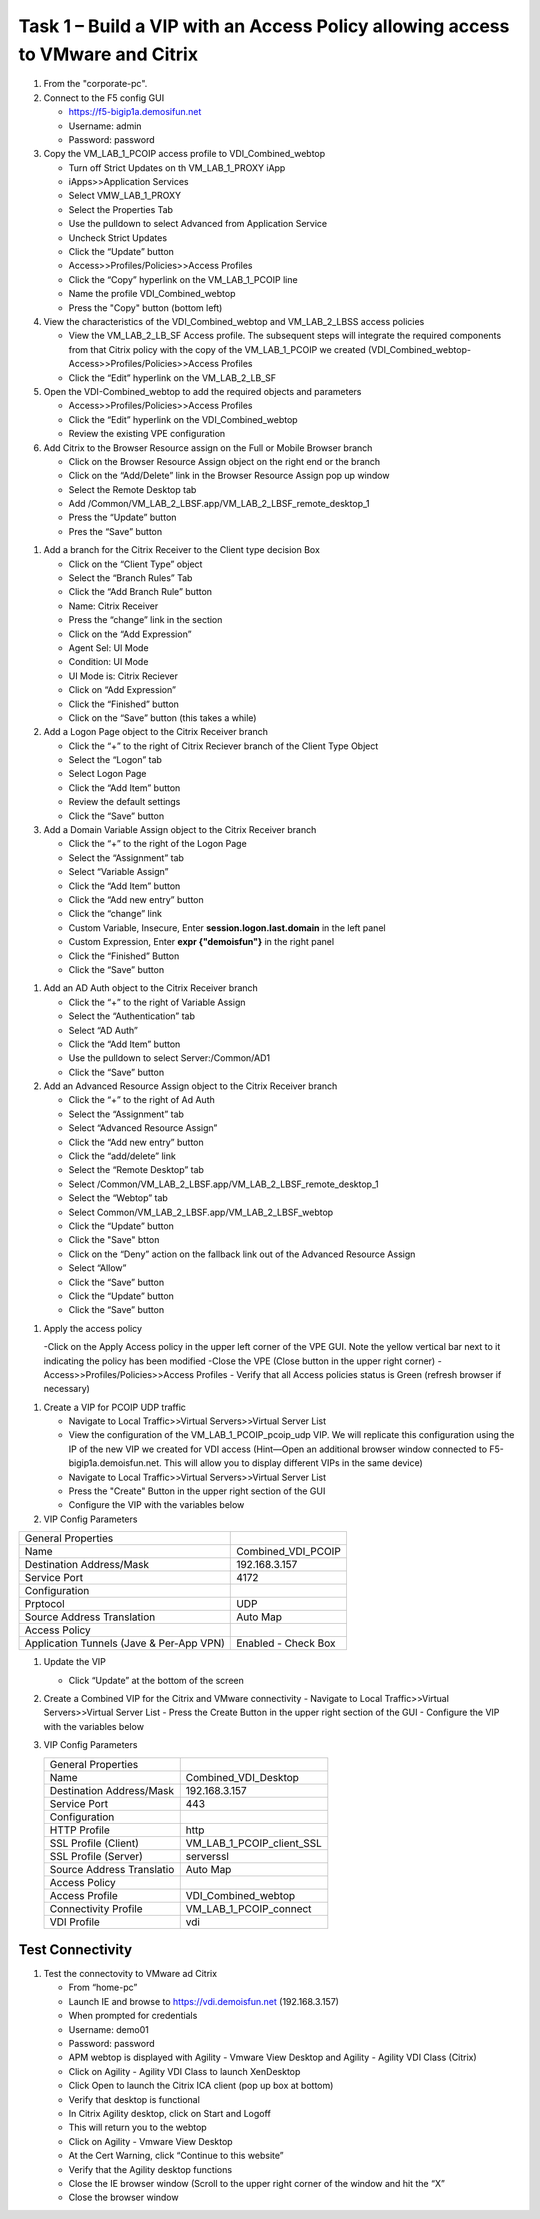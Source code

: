 
Task 1 – Build a VIP with an Access Policy allowing access to VMware and Citrix
===============================================================================

#. From the "corporate-pc".

#. Connect to the F5 config GUI 

   - https://f5-bigip1a.demosifun.net
   - Username: admin
   - Password: password 

#. Copy the VM_LAB_1_PCOIP access profile to VDI_Combined_webtop

   - Turn off Strict Updates on th VM_LAB_1_PROXY iApp
   - iApps>>Application Services
   - Select VMW_LAB_1_PROXY 
   - Select the Properties Tab
   - Use the pulldown to select Advanced from Application Service 
   - Uncheck Strict Updates
   - Click the “Update” button
   - Access>>Profiles/Policies>>Access Profiles
   - Click the “Copy” hyperlink on the VM_LAB_1_PCOIP  line
   - Name the profile VDI_Combined_webtop
   - Press the "Copy" button (bottom left)

#. View the characteristics of the VDI_Combined_webtop  and VM_LAB_2_LBSS access policies

   - View the VM_LAB_2_LB_SF Access profile. The subsequent steps will integrate the required components from that Citrix  policy with the copy of the VM_LAB_1_PCOIP we created (VDI_Combined_webtop- Access>>Profiles/Policies>>Access Profiles
   - Click the “Edit” hyperlink on the VM_LAB_2_LB_SF

#. Open the VDI-Combined_webtop to add the required objects and parameters

   - Access>>Profiles/Policies>>Access Profiles
   - Click the “Edit” hyperlink on the VDI_Combined_webtop
   - Review the existing VPE configuration 
 
#. Add Citrix to the Browser Resource assign on the Full or Mobile Browser branch
 
   - Click on the Browser Resource Assign object on the right end or the branch
   - Click on the “Add/Delete” link in the Browser Resource Assign pop up window
   - Select the Remote Desktop tab 
   - Add /Common/VM_LAB_2_LBSF.app/VM_LAB_2_LBSF_remote_desktop_1
   - Press the “Update” button
   - Pres the “Save” button
   
.. image:: /_static/class1/image41.png
   :scale: 75 %
   :align: center

#. Add a branch  for the Citrix Receiver to the Client type decision Box

   - Click on the “Client Type” object
   - Select the “Branch Rules” Tab
   - Click the “Add Branch Rule” button
   - Name: Citrix Receiver
   - Press the “change” link in the section
   - Click on the “Add Expression”
   - Agent Sel: UI Mode
   - Condition: UI Mode
   - UI Mode is: Citrix Reciever
   - Click on “Add Expression”
   - Click the “Finished” button
   - Click on the “Save” button (this takes a while) 
 
#. Add a Logon Page object to the Citrix Receiver branch
 
   - Click the “+” to the right of Citrix Reciever branch of the Client Type Object
   - Select the “Logon” tab
   - Select Logon Page
   - Click the “Add Item” button
   - Review the default settings
   - Click the “Save” button
 
#. Add a Domain Variable Assign object to the Citrix Receiver branch
 
   - Click the “+” to the right of the Logon Page
   - Select the “Assignment” tab
   - Select “Variable Assign”
   - Click the “Add Item” button
   - Click the “Add new entry” button
   - Click the “change” link
   - Custom Variable, Insecure, Enter **session.logon.last.domain** in the left panel
   - Custom Expression, Enter **expr {"demoisfun"}** in the right panel
   - Click the “Finished” Button
   - Click the “Save” button

.. image:: /_static/class1/image42.png
   :scale: 75 %
   :align: center
   
#. Add an AD Auth object to the Citrix Receiver branch

   - Click the “+” to the right of Variable Assign
   - Select the “Authentication” tab
   - Select “AD Auth”
   - Click the “Add Item” button
   - Use the pulldown to select Server:/Common/AD1
   - Click the “Save” button

#. Add  an Advanced Resource Assign object to the Citrix Receiver branch

   - Click the “+” to the right of Ad Auth
   - Select the “Assignment” tab
   - Select “Advanced Resource  Assign”
   - Click the “Add new entry” button
   - Click the “add/delete” link
   - Select the “Remote Desktop” tab
   - Select /Common/VM_LAB_2_LBSF.app/VM_LAB_2_LBSF_remote_desktop_1
   - Select the “Webtop” tab
   - Select Common/VM_LAB_2_LBSF.app/VM_LAB_2_LBSF_webtop
   - Click the “Update” button
   - Click the "Save" btton
   - Click on the “Deny” action on the fallback link out of the Advanced Resource Assign
   - Select “Allow”
   - Click the “Save” button
   - Click the “Update” button
   - Click the “Save” button

.. image:: /_static/class1/image43.png
   :scale: 75 %
   :align: center

#. Apply the access policy

   -Click on the Apply Access policy in the upper left corner of the VPE GUI. Note the yellow vertical bar next to it indicating the policy has been modified
   -Close the VPE (Close button in the upper right corner)
   - Access>>Profiles/Policies>>Access Profiles
   - Verify that all Access policies status is Green (refresh browser if necessary) 

.. image:: /_static/class1/image45.png
   :scale: 75 %
   :align: center

#. Create a VIP for PCOIP UDP traffic 

   - Navigate to Local Traffic>>Virtual Servers>>Virtual Server List
   - View the configuration of the VM_LAB_1_PCOIP_pcoip_udp VIP. We will replicate this configuration using the IP of the new VIP we created for VDI access (Hint—Open an additional browser window connected to F5-bigip1a.demoisfun.net. This will allow you to display different VIPs in the same device)
   - Navigate to Local Traffic>>Virtual Servers>>Virtual Server List
   - Press the "Create" Button in the upper right section of the GUI
   - Configure the VIP with the variables below

#. VIP Config Parameters

+--------------------------------------------+-----------------------------+
|General Properties                          |                             |
+--------------------------------------------+-----------------------------+
|Name                                        | Combined_VDI_PCOIP          |
+--------------------------------------------+-----------------------------+
|Destination Address/Mask                    | 192.168.3.157               |
+--------------------------------------------+-----------------------------+
|Service Port                                | 4172                        +
+--------------------------------------------+-----------------------------+
|Configuration                               |                             |
+--------------------------------------------+-----------------------------+
|Prptocol                                    | UDP                         |
+--------------------------------------------+-----------------------------+
|Source Address Translation                  | Auto Map                    |
+--------------------------------------------+-----------------------------+
|Access Policy                               |                             |
+--------------------------------------------+-----------------------------+
|Application Tunnels (Jave & Per-App VPN)    | Enabled - Check Box         |
+--------------------------------------------+-----------------------------+
  
#. Update the VIP 

   - Click “Update” at the bottom of the screen

#. Create a Combined VIP for the Citrix and VMware connectivity
   - Navigate to Local Traffic>>Virtual Servers>>Virtual Server List
   - Press the Create Button in the upper right section of the GUI
   - Configure the VIP with the variables below

#. VIP Config Parameters 

   +--------------------------------------------+----------------------------+
   |General Properties                          |                            |
   +--------------------------------------------+----------------------------+
   |Name                                        | Combined_VDI_Desktop       |
   +--------------------------------------------+----------------------------+
   |Destination Address/Mask                    | 192.168.3.157              |
   +--------------------------------------------+----------------------------+
   |Service Port                                | 443                        +
   +--------------------------------------------+----------------------------+
   |Configuration                               |                            |
   +--------------------------------------------+----------------------------+
   |HTTP Profile                                | http                       |
   +--------------------------------------------+----------------------------+
   |SSL Profile (Client)                        | VM_LAB_1_PCOIP_client_SSL  |
   +--------------------------------------------+----------------------------+
   |SSL Profile (Server)                        | serverssl                  |
   +--------------------------------------------+----------------------------+
   |Source Address Translatio                   | Auto Map                   |
   +--------------------------------------------+----------------------------+
   |Access Policy                               |                            |
   +--------------------------------------------+----------------------------+
   |Access Profile                              | VDI_Combined_webtop        |
   +--------------------------------------------+----------------------------+
   |Connectivity Profile                        | VM_LAB_1_PCOIP_connect     |
   +--------------------------------------------+----------------------------+
   |VDI Profile                                 | vdi                        |
   +--------------------------------------------+----------------------------+


Test Connectivity
-----------------

#. Test the connectovity to VMware ad Citrix

   - From “home-pc” 
   - Launch IE and browse to https://vdi.demoisfun.net (192.168.3.157)
   - When prompted for credentials
   - Username: demo01
   - Password: password
   - APM webtop is displayed with Agility - Vmware View Desktop and Agility - Agility VDI Class (Citrix) 
   - Click on Agility - Agility VDI Class to launch XenDesktop
   - Click Open to launch the Citrix ICA client (pop up box at bottom) 
   - Verify that desktop is functional
   - In Citrix Agility desktop, click on Start and Logoff
   - This will return you to the webtop
   - Click on Agility - Vmware View Desktop
   - At the Cert Warning, click “Continue to this website”
   - Verify that the Agility desktop functions
   - Close the IE browser window (Scroll to the upper right corner of the window and hit the “X”
   - Close the browser window

.. image:: /_static/class1/image44.png
   :scale: 75 %
   :align: center
